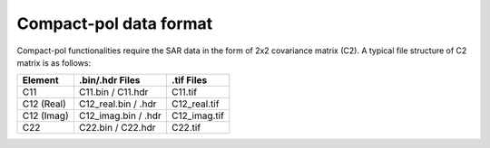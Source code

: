 Compact-pol data format
=======================

Compact-pol functionalities require the SAR data in the form of 2x2 covariance matrix (C2). 
A typical file structure of C2 matrix is as follows:

+----------------+--------------------------+------------------+
| Element        | .bin/.hdr Files          | .tif Files       |
+================+==========================+==================+
| C11            | C11.bin / C11.hdr        | C11.tif          |
+----------------+--------------------------+------------------+
| C12 (Real)     | C12_real.bin / .hdr      | C12_real.tif     |
+----------------+--------------------------+------------------+
| C12 (Imag)     | C12_imag.bin / .hdr      | C12_imag.tif     |
+----------------+--------------------------+------------------+
| C22            | C22.bin / C22.hdr        | C22.tif          |
+----------------+--------------------------+------------------+